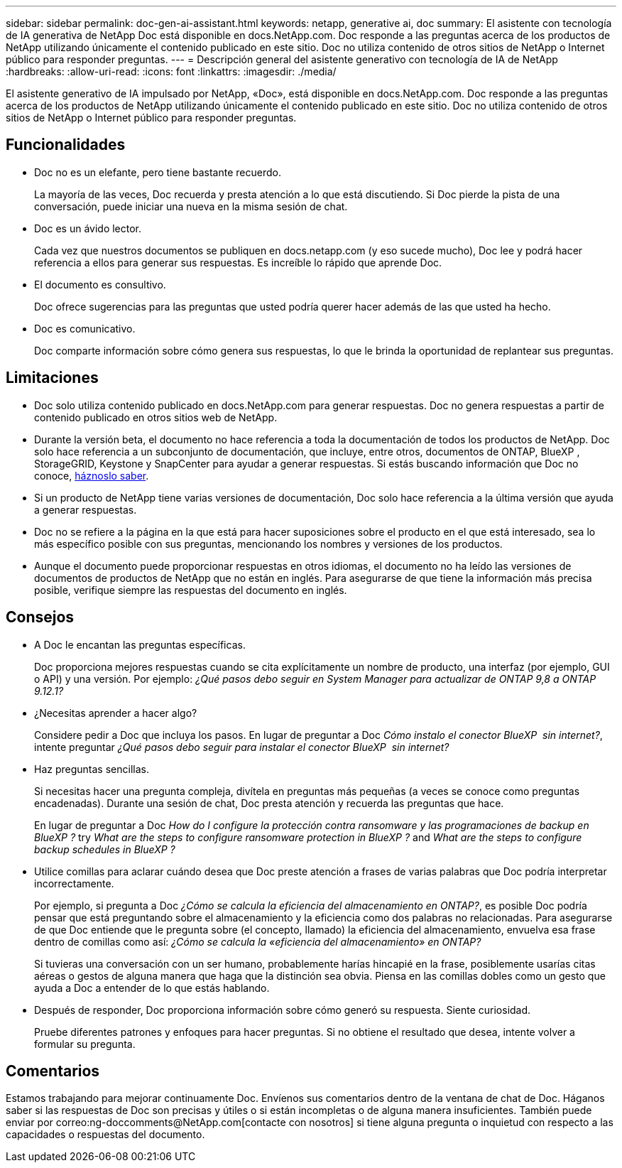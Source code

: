 ---
sidebar: sidebar 
permalink: doc-gen-ai-assistant.html 
keywords: netapp, generative ai, doc 
summary: El asistente con tecnología de IA generativa de NetApp Doc está disponible en docs.NetApp.com. Doc responde a las preguntas acerca de los productos de NetApp utilizando únicamente el contenido publicado en este sitio. Doc no utiliza contenido de otros sitios de NetApp o Internet público para responder preguntas. 
---
= Descripción general del asistente generativo con tecnología de IA de NetApp
:hardbreaks:
:allow-uri-read: 
:icons: font
:linkattrs: 
:imagesdir: ./media/


[role="lead"]
El asistente generativo de IA impulsado por NetApp, «Doc», está disponible en docs.NetApp.com. Doc responde a las preguntas acerca de los productos de NetApp utilizando únicamente el contenido publicado en este sitio. Doc no utiliza contenido de otros sitios de NetApp o Internet público para responder preguntas.



== Funcionalidades

* Doc no es un elefante, pero tiene bastante recuerdo.
+
La mayoría de las veces, Doc recuerda y presta atención a lo que está discutiendo. Si Doc pierde la pista de una conversación, puede iniciar una nueva en la misma sesión de chat.

* Doc es un ávido lector.
+
Cada vez que nuestros documentos se publiquen en docs.netapp.com (y eso sucede mucho), Doc lee y podrá hacer referencia a ellos para generar sus respuestas. Es increíble lo rápido que aprende Doc.

* El documento es consultivo.
+
Doc ofrece sugerencias para las preguntas que usted podría querer hacer además de las que usted ha hecho.

* Doc es comunicativo.
+
Doc comparte información sobre cómo genera sus respuestas, lo que le brinda la oportunidad de replantear sus preguntas.





== Limitaciones

* Doc solo utiliza contenido publicado en docs.NetApp.com para generar respuestas. Doc no genera respuestas a partir de contenido publicado en otros sitios web de NetApp.
* Durante la versión beta, el documento no hace referencia a toda la documentación de todos los productos de NetApp. Doc solo hace referencia a un subconjunto de documentación, que incluye, entre otros, documentos de ONTAP, BlueXP , StorageGRID, Keystone y SnapCenter para ayudar a generar respuestas. Si estás buscando información que Doc no conoce, mailto:ng-doccomments@NetApp.com[háznoslo saber].
* Si un producto de NetApp tiene varias versiones de documentación, Doc solo hace referencia a la última versión que ayuda a generar respuestas.
* Doc no se refiere a la página en la que está para hacer suposiciones sobre el producto en el que está interesado, sea lo más específico posible con sus preguntas, mencionando los nombres y versiones de los productos.
* Aunque el documento puede proporcionar respuestas en otros idiomas, el documento no ha leído las versiones de documentos de productos de NetApp que no están en inglés. Para asegurarse de que tiene la información más precisa posible, verifique siempre las respuestas del documento en inglés.




== Consejos

* A Doc le encantan las preguntas específicas.
+
Doc proporciona mejores respuestas cuando se cita explícitamente un nombre de producto, una interfaz (por ejemplo, GUI o API) y una versión. Por ejemplo: _¿Qué pasos debo seguir en System Manager para actualizar de ONTAP 9,8 a ONTAP 9.12.1?_

* ¿Necesitas aprender a hacer algo?
+
Considere pedir a Doc que incluya los pasos. En lugar de preguntar a Doc _Cómo instalo el conector BlueXP  sin internet?_, intente preguntar _¿Qué pasos debo seguir para instalar el conector BlueXP  sin internet?_

* Haz preguntas sencillas.
+
Si necesitas hacer una pregunta compleja, divítela en preguntas más pequeñas (a veces se conoce como preguntas encadenadas). Durante una sesión de chat, Doc presta atención y recuerda las preguntas que hace.

+
En lugar de preguntar a Doc _How do I configure la protección contra ransomware y las programaciones de backup en BlueXP ?_ try _What are the steps to configure ransomware protection in BlueXP ?_ and _What are the steps to configure backup schedules in BlueXP ?_

* Utilice comillas para aclarar cuándo desea que Doc preste atención a frases de varias palabras que Doc podría interpretar incorrectamente.
+
Por ejemplo, si pregunta a Doc _¿Cómo se calcula la eficiencia del almacenamiento en ONTAP?_, es posible Doc podría pensar que está preguntando sobre el almacenamiento y la eficiencia como dos palabras no relacionadas. Para asegurarse de que Doc entiende que le pregunta sobre (el concepto, llamado) la eficiencia del almacenamiento, envuelva esa frase dentro de comillas como así: _¿Cómo se calcula la «eficiencia del almacenamiento» en ONTAP?_

+
Si tuvieras una conversación con un ser humano, probablemente harías hincapié en la frase, posiblemente usarías citas aéreas o gestos de alguna manera que haga que la distinción sea obvia. Piensa en las comillas dobles como un gesto que ayuda a Doc a entender de lo que estás hablando.

* Después de responder, Doc proporciona información sobre cómo generó su respuesta. Siente curiosidad.
+
Pruebe diferentes patrones y enfoques para hacer preguntas. Si no obtiene el resultado que desea, intente volver a formular su pregunta.





== Comentarios

Estamos trabajando para mejorar continuamente Doc. Envíenos sus comentarios dentro de la ventana de chat de Doc. Háganos saber si las respuestas de Doc son precisas y útiles o si están incompletas o de alguna manera insuficientes. También puede enviar por correo:ng-doccomments@NetApp.com[contacte con nosotros] si tiene alguna pregunta o inquietud con respecto a las capacidades o respuestas del documento.
